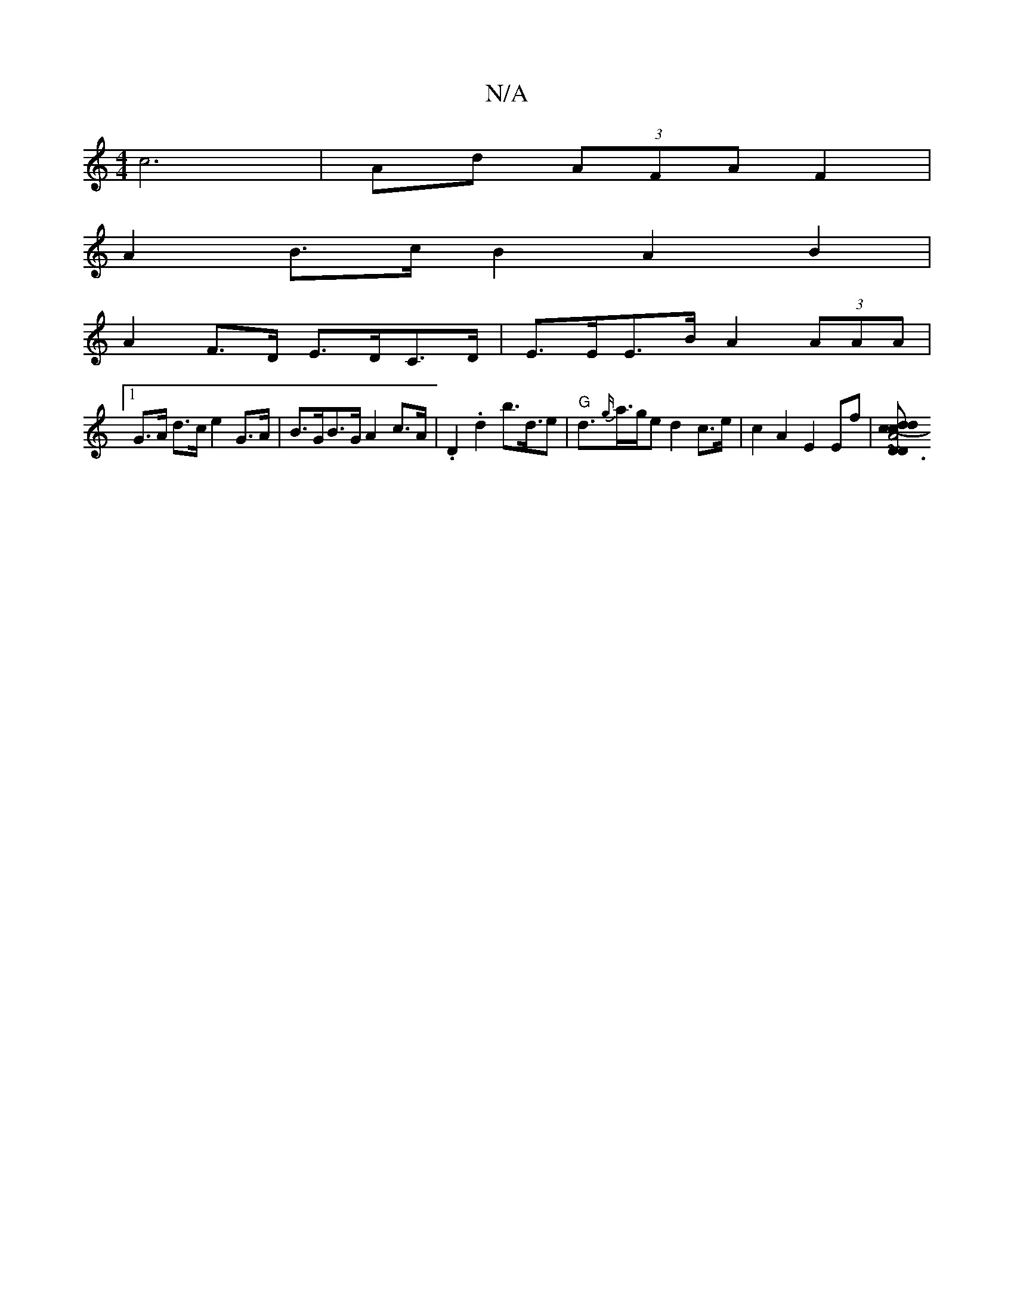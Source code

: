 X:1
T:N/A
M:4/4
R:N/A
K:Cmajor
 c6 |Ad (3AFA F2 |
A2 B>c B2 A2 B2 |
A2 F>D E>DC>D | E>EE>B A2 (3AAA|
[1 G>A d>c e2 G>A | B>GB>G A2 c>A- | .D2 .d2 b>d>e2 | "G"d>{g/}a>ge d2 c>e | c2 A2 E2 Ef | [D3D2A4 (3.d.c.d cd d/d/c:|2 de f2 fd|~